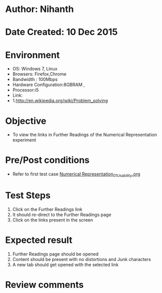 * Author: Nihanth
* Date Created: 10 Dec 2015
* Environment
  - OS: Windows 7, Linux
  - Browsers: Firefox,Chrome
  - Bandwidth : 100Mbps
  - Hardware Configuration:8GBRAM , 
  - Processor:i5
  - Link:
  - 1.http://en.wikipedia.org/wiki/Problem_solving

* Objective
  - To view the links in Further Readings of the Numerical Representation experiment

* Pre/Post conditions
  - Refer to first test case [[https://github.com/Virtual-Labs/problem-solving-iiith/blob/master/test-cases/integration_test-cases/system/Numerical Representation_01_Usability.org][Numerical Representation_01_Usability.org]]

* Test Steps
  1. Click on the Further Readings link 
  2. It should re-direct to the Further Readings page
  3. Click on the links present in the screen

* Expected result
  1. Further Readings page should be opened
  2. Content should be present with no distortions and Junk characters
  3. A new tab should get opened with the selected link

* Review comments



